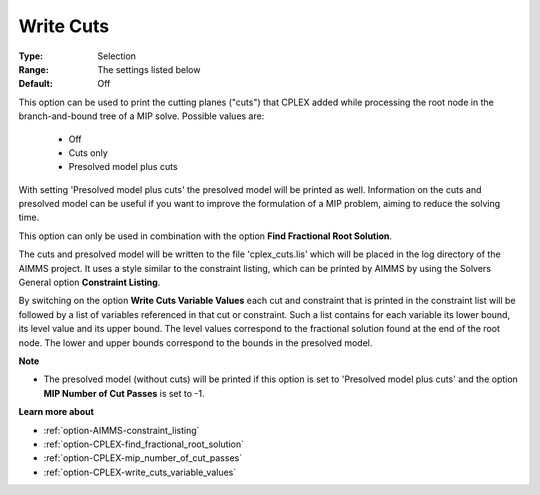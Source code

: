 .. _option-CPLEX-write_cuts:


Write Cuts
==========



:Type:	Selection	
:Range:	The settings listed below	
:Default:	Off	



This option can be used to print the cutting planes ("cuts") that CPLEX added while processing the root node in the branch-and-bound tree of a MIP solve. Possible values are:



    *	Off
    *	Cuts only
    *	Presolved model plus cuts




With setting 'Presolved model plus cuts' the presolved model will be printed as well. Information on the cuts and presolved model can be useful if you want to improve the formulation of a MIP problem, aiming to reduce the solving time.





This option can only be used in combination with the option **Find Fractional Root Solution**.





The cuts and presolved model will be written to the file 'cplex_cuts.lis' which will be placed in the log directory of the AIMMS project. It uses a style similar to the constraint listing, which can be printed by AIMMS by using the Solvers General option **Constraint Listing**.





By switching on the option **Write Cuts Variable Values**  each cut and constraint that is printed in the constraint list will be followed by a list of variables referenced in that cut or constraint. Such a list contains for each variable its lower bound, its level value and its upper bound. The level values correspond to the fractional solution found at the end of the root node. The lower and upper bounds correspond to the bounds in the presolved model.





**Note** 

*	The presolved model (without cuts) will be printed if this option is set to 'Presolved model plus cuts' and the option **MIP Number of Cut Passes**  is set to -1.




**Learn more about** 

*	:ref:`option-AIMMS-constraint_listing` 
*	:ref:`option-CPLEX-find_fractional_root_solution` 
*	:ref:`option-CPLEX-mip_number_of_cut_passes` 
*	:ref:`option-CPLEX-write_cuts_variable_values` 
